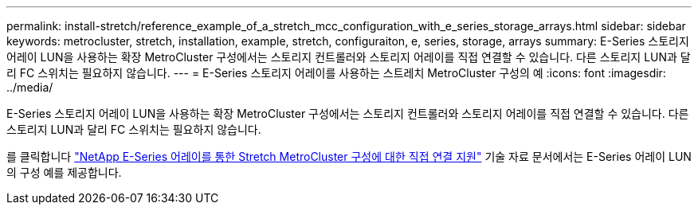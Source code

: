 ---
permalink: install-stretch/reference_example_of_a_stretch_mcc_configuration_with_e_series_storage_arrays.html 
sidebar: sidebar 
keywords: metrocluster, stretch, installation, example, stretch, configuraiton, e, series, storage, arrays 
summary: E-Series 스토리지 어레이 LUN을 사용하는 확장 MetroCluster 구성에서는 스토리지 컨트롤러와 스토리지 어레이를 직접 연결할 수 있습니다. 다른 스토리지 LUN과 달리 FC 스위치는 필요하지 않습니다. 
---
= E-Series 스토리지 어레이를 사용하는 스트레치 MetroCluster 구성의 예
:icons: font
:imagesdir: ../media/


[role="lead"]
E-Series 스토리지 어레이 LUN을 사용하는 확장 MetroCluster 구성에서는 스토리지 컨트롤러와 스토리지 어레이를 직접 연결할 수 있습니다. 다른 스토리지 LUN과 달리 FC 스위치는 필요하지 않습니다.

를 클릭합니다 link:https://kb.netapp.com/Advice_and_Troubleshooting/Data_Protection_and_Security/MetroCluster/Direct_Attach_support_for_Stretch_MetroCluster_Configuration_with_NetApp_E-Series_array["NetApp E-Series 어레이를 통한 Stretch MetroCluster 구성에 대한 직접 연결 지원"] 기술 자료 문서에서는 E-Series 어레이 LUN의 구성 예를 제공합니다.
